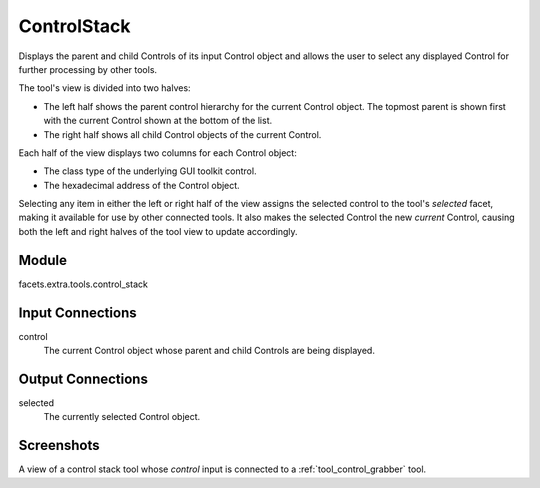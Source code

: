 .. _tool_control_stack:

ControlStack
============

Displays the parent and child Controls of its input Control object and allows
the user to select any displayed Control for further processing by other tools.

The tool's view is divided into two halves:

* The left half shows the parent control hierarchy for the current Control
  object. The topmost parent is shown first with the current Control shown at
  the bottom of the list.
* The right half shows all child Control objects of the current Control.

Each half of the view displays two columns for each Control object:

* The class type of the underlying GUI toolkit control.
* The hexadecimal address of the Control object.

Selecting any item in either the left or right half of the view assigns the
selected control to the tool's *selected* facet, making it available for use by
other connected tools. It also makes the selected Control the new *current*
Control, causing both the left and right halves of the tool view to update
accordingly.

Module
------

facets.extra.tools.control_stack

Input Connections
-----------------

control
  The current Control object whose parent and child Controls are being
  displayed.

Output Connections
------------------

selected
  The currently selected Control object.

Screenshots
-----------

.. image:: images/tool_controL_stack.jpg

A view of a control stack tool whose *control* input is connected to a
:ref:`tool_control_grabber` tool.

